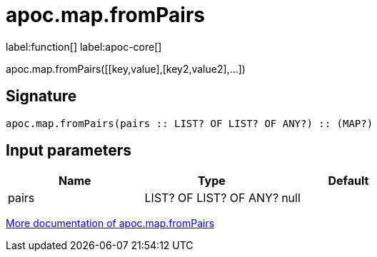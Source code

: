 ////
This file is generated by DocsTest, so don't change it!
////

= apoc.map.fromPairs
:description: This section contains reference documentation for the apoc.map.fromPairs function.

label:function[] label:apoc-core[]

[.emphasis]
apoc.map.fromPairs([[key,value],[key2,value2],...])

== Signature

[source]
----
apoc.map.fromPairs(pairs :: LIST? OF LIST? OF ANY?) :: (MAP?)
----

== Input parameters
[.procedures, opts=header]
|===
| Name | Type | Default 
|pairs|LIST? OF LIST? OF ANY?|null
|===

xref::data-structures/map-functions.adoc[More documentation of apoc.map.fromPairs,role=more information]

